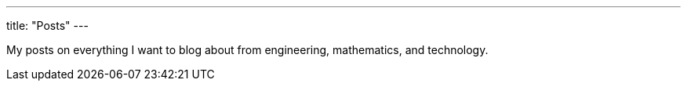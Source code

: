 ---
title: "Posts"
---

My posts on everything I want to blog about from engineering, 
mathematics, and technology.
